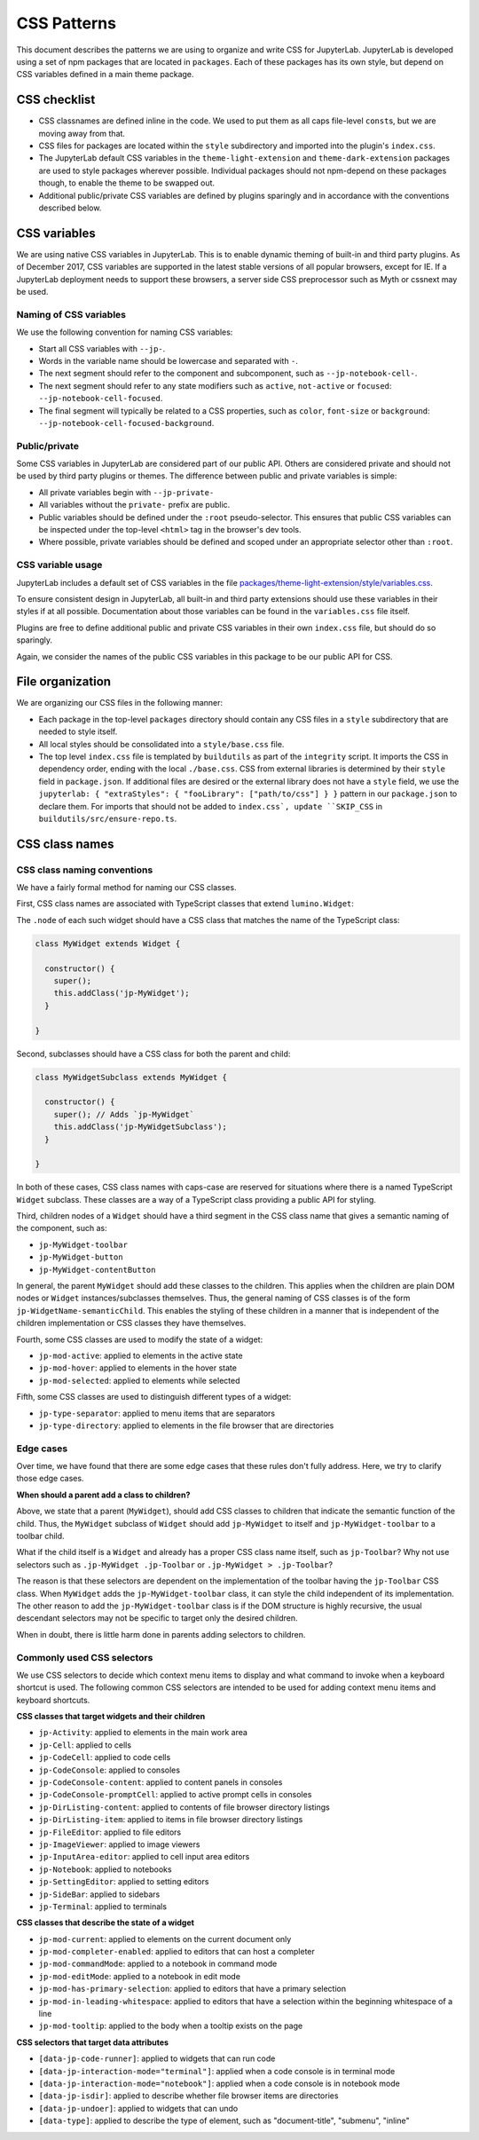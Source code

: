 .. _css:

CSS Patterns
============

This document describes the patterns we are using to organize and write
CSS for JupyterLab. JupyterLab is developed using a set of npm packages
that are located in ``packages``. Each of these packages has its own
style, but depend on CSS variables defined in a main theme package.

CSS checklist
-------------

-  CSS classnames are defined inline in the code. We used to put them as
   all caps file-level ``const``\ s, but we are moving away from that.
-  CSS files for packages are located within the ``style``
   subdirectory and imported into the plugin's ``index.css``.
-  The JupyterLab default CSS variables in the ``theme-light-extension``
   and ``theme-dark-extension`` packages are used to style packages
   wherever possible. Individual packages should not npm-depend on
   these packages though, to enable the theme to be swapped out.
-  Additional public/private CSS variables are defined by plugins
   sparingly and in accordance with the conventions described below.

CSS variables
-------------

We are using native CSS variables in JupyterLab. This is to enable
dynamic theming of built-in and third party plugins. As of December
2017, CSS variables are supported in the latest stable versions of all
popular browsers, except for IE. If a JupyterLab deployment needs to
support these browsers, a server side CSS preprocessor such as Myth or
cssnext may be used.

Naming of CSS variables
^^^^^^^^^^^^^^^^^^^^^^^

We use the following convention for naming CSS variables:

-  Start all CSS variables with ``--jp-``.
-  Words in the variable name should be lowercase and separated with
   ``-``.
-  The next segment should refer to the component and subcomponent, such
   as ``--jp-notebook-cell-``.
-  The next segment should refer to any state modifiers such as
   ``active``, ``not-active`` or ``focused``:
   ``--jp-notebook-cell-focused``.
-  The final segment will typically be related to a CSS properties, such
   as ``color``, ``font-size`` or ``background``:
   ``--jp-notebook-cell-focused-background``.

Public/private
^^^^^^^^^^^^^^

Some CSS variables in JupyterLab are considered part of our public API.
Others are considered private and should not be used by third party
plugins or themes. The difference between public and private variables
is simple:

-  All private variables begin with ``--jp-private-``
-  All variables without the ``private-`` prefix are public.
-  Public variables should be defined under the ``:root``
   pseudo-selector. This ensures that public CSS variables can be
   inspected under the top-level ``<html>`` tag in the browser's dev
   tools.
-  Where possible, private variables should be defined and scoped under
   an appropriate selector other than ``:root``.

CSS variable usage
^^^^^^^^^^^^^^^^^^

JupyterLab includes a default set of CSS variables in the file
`packages/theme-light-extension/style/variables.css <https://github.com/jupyterlab/jupyterlab/blob/3.4.x/packages/theme-light-extension/style/variables.css>`_.

To ensure consistent design in JupyterLab, all built-in and third party
extensions should use these variables in their styles if at all
possible. Documentation about those variables can be found in the
``variables.css`` file itself.

Plugins are free to define additional public and private CSS variables
in their own ``index.css`` file, but should do so sparingly.

Again, we consider the names of the public CSS variables in this package
to be our public API for CSS.

File organization
-----------------

We are organizing our CSS files in the following manner:

-  Each package in the top-level ``packages`` directory should contain
   any CSS files in a ``style`` subdirectory that are needed to style
   itself.
-  All local styles should be consolidated into a ``style/base.css`` file.
-  The top level ``index.css`` file is templated by ``buildutils`` as
   part of the ``integrity`` script.  It imports the CSS in dependency order,
   ending with the local ``./base.css``.  CSS from external libraries is
   determined by their ``style`` field in ``package.json``.  If additional
   files are desired or the external library does not have a ``style`` field,
   we use the ``jupyterlab: { "extraStyles": { "fooLibrary": ["path/to/css"] } }``
   pattern in our ``package.json`` to declare them.  For imports that should not be added to ``index.css`, update ``SKIP_CSS`` in ``buildutils/src/ensure-repo.ts``.



CSS class names
---------------

CSS class naming conventions
^^^^^^^^^^^^^^^^^^^^^^^^^^^^

We have a fairly formal method for naming our CSS classes.

First, CSS class names are associated with TypeScript classes that
extend ``lumino.Widget``:

The ``.node`` of each such widget should have a CSS class that matches
the name of the TypeScript class:

.. code:: TypeScript



    class MyWidget extends Widget {

      constructor() {
        super();
        this.addClass('jp-MyWidget');
      }

    }

Second, subclasses should have a CSS class for both the parent and
child:

.. code:: TypeScript

    class MyWidgetSubclass extends MyWidget {

      constructor() {
        super(); // Adds `jp-MyWidget`
        this.addClass('jp-MyWidgetSubclass');
      }

    }

In both of these cases, CSS class names with caps-case are reserved for
situations where there is a named TypeScript ``Widget`` subclass. These
classes are a way of a TypeScript class providing a public API for
styling.

Third, children nodes of a ``Widget`` should have a third segment in the
CSS class name that gives a semantic naming of the component, such as:

-  ``jp-MyWidget-toolbar``
-  ``jp-MyWidget-button``
-  ``jp-MyWidget-contentButton``

In general, the parent ``MyWidget`` should add these classes to the
children. This applies when the children are plain DOM nodes or
``Widget`` instances/subclasses themselves. Thus, the general naming of
CSS classes is of the form ``jp-WidgetName-semanticChild``. This enables
the styling of these children in a manner that is independent of the
children implementation or CSS classes they have themselves.

Fourth, some CSS classes are used to modify the state of a widget:

-  ``jp-mod-active``: applied to elements in the active state
-  ``jp-mod-hover``: applied to elements in the hover state
-  ``jp-mod-selected``: applied to elements while selected

Fifth, some CSS classes are used to distinguish different types of a
widget:

-  ``jp-type-separator``: applied to menu items that are separators
-  ``jp-type-directory``: applied to elements in the file browser that
   are directories

Edge cases
^^^^^^^^^^

Over time, we have found that there are some edge cases that these rules
don't fully address. Here, we try to clarify those edge cases.

**When should a parent add a class to children?**

Above, we state that a parent (``MyWidget``), should add CSS classes to
children that indicate the semantic function of the child. Thus, the
``MyWidget`` subclass of ``Widget`` should add ``jp-MyWidget`` to itself
and ``jp-MyWidget-toolbar`` to a toolbar child.

What if the child itself is a ``Widget`` and already has a proper CSS
class name itself, such as ``jp-Toolbar``? Why not use selectors such as
``.jp-MyWidget .jp-Toolbar`` or ``.jp-MyWidget > .jp-Toolbar``?

The reason is that these selectors are dependent on the implementation
of the toolbar having the ``jp-Toolbar`` CSS class. When ``MyWidget``
adds the ``jp-MyWidget-toolbar`` class, it can style the child
independent of its implementation. The other reason to add the
``jp-MyWidget-toolbar`` class is if the DOM structure is highly
recursive, the usual descendant selectors may not be specific to target
only the desired children.

When in doubt, there is little harm done in parents adding selectors to
children.

.. _css-selectors:

Commonly used CSS selectors
^^^^^^^^^^^^^^^^^^^^^^^^^^^^^

We use CSS selectors to decide which context menu items to display and what command
to invoke when a keyboard shortcut is used. The following common CSS selectors are
intended to be used for adding context menu items and keyboard shortcuts.

**CSS classes that target widgets and their children**

-  ``jp-Activity``: applied to elements in the main work area
-  ``jp-Cell``: applied to cells
-  ``jp-CodeCell``: applied to code cells
-  ``jp-CodeConsole``: applied to consoles
-  ``jp-CodeConsole-content``: applied to content panels in consoles
-  ``jp-CodeConsole-promptCell``: applied to active prompt cells in consoles
-  ``jp-DirListing-content``: applied to contents of file browser directory listings
-  ``jp-DirListing-item``: applied to items in file browser directory listings
-  ``jp-FileEditor``: applied to file editors
-  ``jp-ImageViewer``: applied to image viewers
-  ``jp-InputArea-editor``: applied to cell input area editors
-  ``jp-Notebook``: applied to notebooks
-  ``jp-SettingEditor``: applied to setting editors
-  ``jp-SideBar``: applied to sidebars
-  ``jp-Terminal``: applied to terminals

**CSS classes that describe the state of a widget**

-  ``jp-mod-current``: applied to elements on the current document only
-  ``jp-mod-completer-enabled``: applied to editors that can host a completer
-  ``jp-mod-commandMode``: applied to a notebook in command mode
-  ``jp-mod-editMode``: applied to a notebook in edit mode
-  ``jp-mod-has-primary-selection``: applied to editors that have a primary selection
-  ``jp-mod-in-leading-whitespace``: applied to editors that have a selection within the beginning whitespace of a line
-  ``jp-mod-tooltip``: applied to the body when a tooltip exists on the page

**CSS selectors that target data attributes**

-  ``[data-jp-code-runner]``: applied to widgets that can run code
-  ``[data-jp-interaction-mode="terminal"]``: applied when a code console is in terminal mode
-  ``[data-jp-interaction-mode="notebook"]``: applied when a code console is in notebook mode
-  ``[data-jp-isdir]``: applied to describe whether file browser items are directories
-  ``[data-jp-undoer]``: applied to widgets that can undo
-  ``[data-type]``: applied to describe the type of element, such as "document-title", "submenu", "inline"
